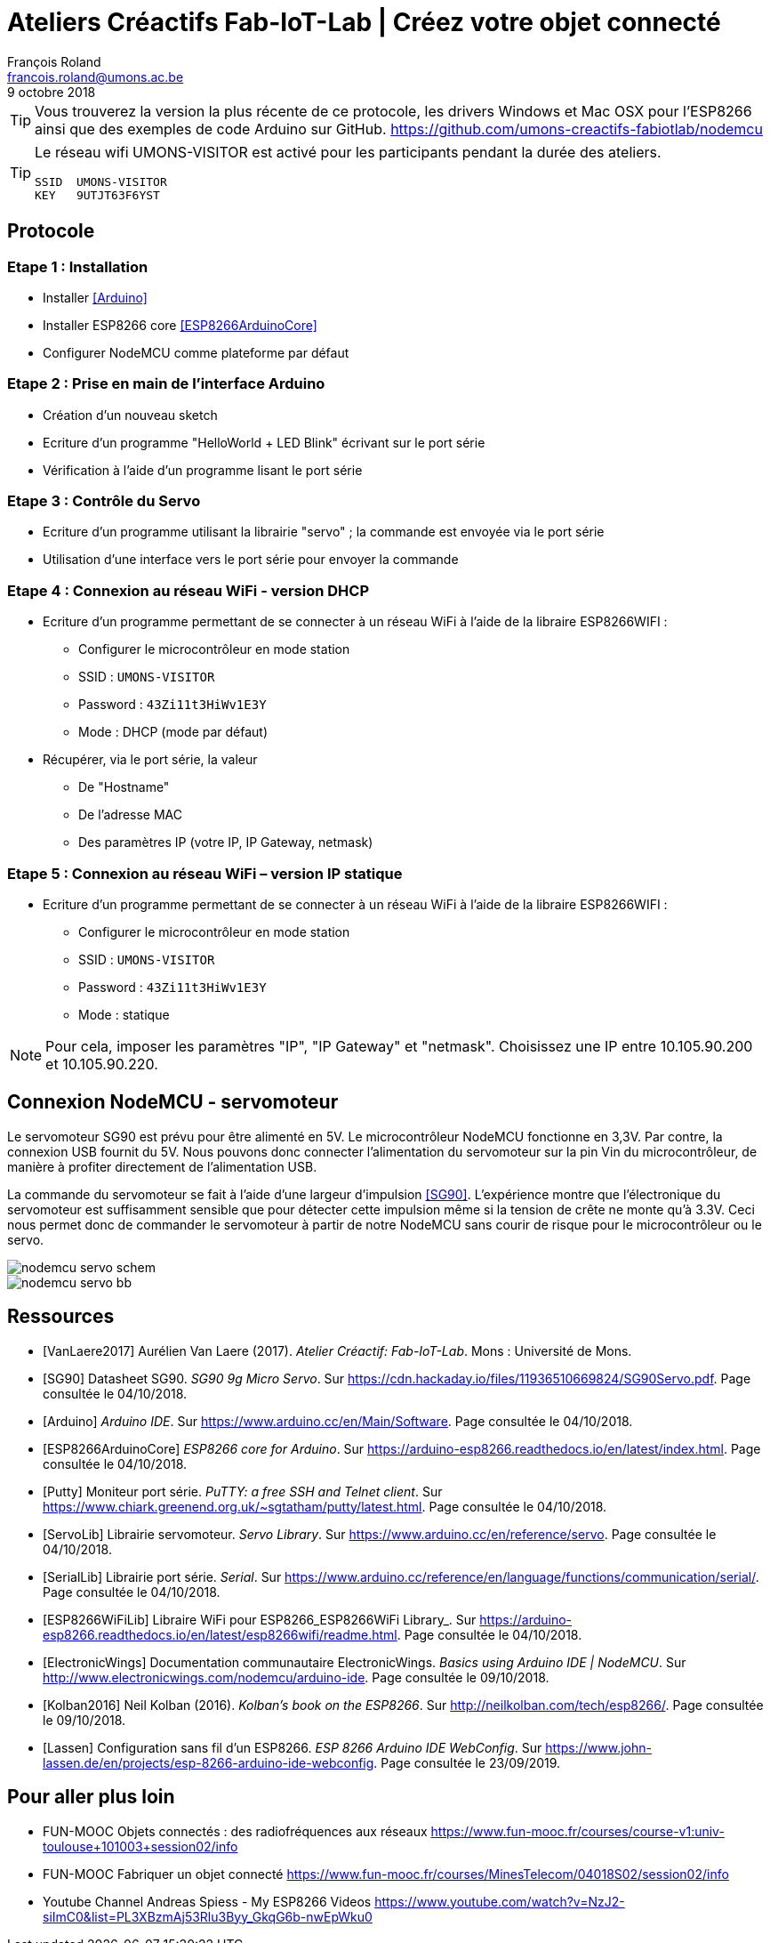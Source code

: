 :title-separator: {sp}|
= Ateliers Créactifs Fab-IoT-Lab | Créez votre objet connecté
François Roland <francois.roland@umons.ac.be>
9 octobre 2018
:icons: font
ifdef::backend-pdf[:notitle:]

ifdef::backend-pdf[]
[discrete]
= {doctitle}
endif::[]

TIP: Vous trouverez la version la plus récente de ce protocole, les drivers Windows et Mac OSX pour l'ESP8266 ainsi que des exemples de code Arduino sur GitHub. https://github.com/umons-creactifs-fabiotlab/nodemcu

[TIP]
====
Le réseau wifi UMONS-VISITOR est activé pour les participants pendant la durée des ateliers.
[source]
----
SSID  UMONS-VISITOR
KEY   9UTJT63F6YST
----
====

== Protocole

=== Etape 1 : Installation
* Installer <<Arduino>>
* Installer ESP8266 core <<ESP8266ArduinoCore>>
* Configurer NodeMCU comme plateforme par défaut

=== Etape 2 : Prise en main de l’interface Arduino
* Création d’un nouveau sketch
* Ecriture d’un programme "HelloWorld + LED Blink" écrivant sur le port série
* Vérification à l’aide d’un programme lisant le port série

=== Etape 3 : Contrôle du Servo
* Ecriture d’un programme utilisant la librairie "servo" ; la commande est envoyée via le port série
* Utilisation d’une interface vers le port série pour envoyer la commande

=== Etape 4 : Connexion au réseau WiFi - version DHCP
* Ecriture d’un programme permettant de se connecter à un réseau WiFi à l’aide de la libraire ESP8266WIFI :
** Configurer le microcontrôleur en mode station
** SSID : `UMONS-VISITOR`
** Password : `43Zi11t3HiWv1E3Y`
** Mode : DHCP (mode par défaut)
* Récupérer, via le port série, la valeur
** De "Hostname"
** De l’adresse MAC
** Des paramètres IP (votre IP, IP Gateway, netmask)

=== Etape 5 : Connexion au réseau WiFi – version IP statique
* Ecriture d’un programme permettant de se connecter à un réseau WiFi à l’aide de la libraire ESP8266WIFI :
** Configurer le microcontrôleur en mode station
** SSID : `UMONS-VISITOR`
** Password : `43Zi11t3HiWv1E3Y`
** Mode : statique

NOTE: Pour cela, imposer les paramètres "IP", "IP Gateway" et "netmask".
Choisissez une IP entre 10.105.90.200 et 10.105.90.220.

== Connexion NodeMCU - servomoteur

Le servomoteur SG90 est prévu pour être alimenté en 5V.
Le microcontrôleur NodeMCU fonctionne en 3,3V.
Par contre, la connexion USB fournit du 5V.
Nous pouvons donc connecter l'alimentation du servomoteur sur la pin Vin du microcontrôleur, de manière à profiter directement de l'alimentation USB.

La commande du servomoteur se fait à l'aide d'une largeur d'impulsion <<SG90>>.
L'expérience montre que l'électronique du servomoteur est suffisamment sensible que pour détecter cette impulsion même si la tension de crête ne monte qu'à 3.3V.
Ceci nous permet donc de commander le servomoteur à partir de notre NodeMCU sans courir de risque pour le microcontrôleur ou le servo.

image::nodemcu-servo_schem.png[align=center,pdfwidth=60%]
image::nodemcu-servo_bb.png[align=center,pdfwidth=60%]

[bibliography]
== Ressources

- [[[VanLaere2017]]] Aurélien Van Laere (2017). _Atelier Créactif: Fab-IoT-Lab_. Mons : Université de Mons.
- [[[SG90]]] Datasheet SG90. _SG90 9g Micro Servo_. Sur https://cdn.hackaday.io/files/11936510669824/SG90Servo.pdf. Page consultée le 04/10/2018.
- [[[Arduino]]] _Arduino IDE_. Sur https://www.arduino.cc/en/Main/Software. Page consultée le 04/10/2018.
- [[[ESP8266ArduinoCore]]] _ESP8266 core for Arduino_. Sur https://arduino-esp8266.readthedocs.io/en/latest/index.html. Page consultée le 04/10/2018.
- [[[Putty]]] Moniteur port série. _PuTTY: a free SSH and Telnet client_. Sur https://www.chiark.greenend.org.uk/~sgtatham/putty/latest.html. Page consultée le 04/10/2018.
- [[[ServoLib]]] Librairie servomoteur. _Servo Library_. Sur https://www.arduino.cc/en/reference/servo. Page consultée le 04/10/2018.
- [[[SerialLib]]] Librairie port série. _Serial_. Sur https://www.arduino.cc/reference/en/language/functions/communication/serial/. Page consultée le 04/10/2018.
- [[[ESP8266WiFiLib]]] Libraire WiFi pour ESP8266_ESP8266WiFi Library_. Sur https://arduino-esp8266.readthedocs.io/en/latest/esp8266wifi/readme.html. Page consultée le 04/10/2018.
- [[[ElectronicWings]]] Documentation communautaire ElectronicWings. _Basics using Arduino IDE | NodeMCU_. Sur http://www.electronicwings.com/nodemcu/arduino-ide. Page consultée le 09/10/2018.
- [[[Kolban2016]]] Neil Kolban (2016). _Kolban's book on the ESP8266_. Sur http://neilkolban.com/tech/esp8266/. Page consultée le 09/10/2018.
- [[[Lassen]]] Configuration sans fil d'un ESP8266. _ESP 8266 Arduino IDE WebConfig_. Sur https://www.john-lassen.de/en/projects/esp-8266-arduino-ide-webconfig. Page consultée le 23/09/2019.

== Pour aller plus loin

* FUN-MOOC Objets connectés : des radiofréquences aux réseaux
https://www.fun-mooc.fr/courses/course-v1:univ-toulouse+101003+session02/info
* FUN-MOOC Fabriquer un objet connecté
https://www.fun-mooc.fr/courses/MinesTelecom/04018S02/session02/info
* Youtube Channel Andreas Spiess - My ESP8266 Videos
https://www.youtube.com/watch?v=NzJ2-siImC0&list=PL3XBzmAj53Rlu3Byy_GkqG6b-nwEpWku0


